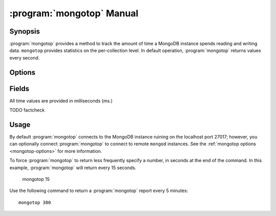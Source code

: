 .. _mongotop:

==========================
:program:`mongotop` Manual
==========================

.. default-domain:: mongodb
.. binary:: mongotop

Synopsis
--------

:program:`mongotop` provides a method to track the amount of time a
MongoDB instance spends reading and writing data. ``mongotop``
provides statistics on the per-collection level. In default operation,
:program:`mongotop` returns values every second.

.. seealso::

   For more information about monitoring MongoDB, see
   :doc:`/administration/monitoring`.

   For additional background on various other MongoDB status outputs
   see:

   - :doc:`/reference/server-status`
   - :doc:`/reference/replica-status`
   - :doc:`/reference/database-statistics`
   - :doc:`/reference/collection-statistics`

   For an additional utility that provides MongoDB metrics
   see ":doc:`mongostat </reference/mongostat>`."

.. _mongotop-options:

Options
-------

.. program:: mongotop

.. option:: .. option:: --help

   Returns a basic help and usage text.

.. option:: --verbose, -v

   Increases the amount of internal reporting returned on the command
   line. Increase the verbosity with the ``-v`` form by including the
   option multiple times, (e.g. ``-vvvvv``.)

.. option:: --version

   Returns the version of the :program:`mongotop` utility.

.. option:: --host <hostname><:port>

   Specifies a resolvable hostname for the ``mongod`` from which you
   want to export data. By default :program:`mongotop` attempts to connect
   to a MongoDB process ruining on the localhost port number 27017.

   Optionally, specify a port number to connect a MongboDB instance
   running on a port other than 27017.

   To connect to a replica set, use the ``--host`` argument with a
   setname, followed by a slash and a comma separated list of host and
   port names. The ``mongo`` utility will, given the seed of at least
   one connected set member, connect to primary node of that set. this
   option would resemble: ::

        --host repl0 mongo0.example.net,mongo0.example.net,27018,mongo1.example.net,mongo2.example.net

   You can always connect directly to a single MongoDB instance by
   specifying the host and port number directly.

.. option:: --port <port>

   Specifies the port number, if the MongoDB instance is not running on
   the standard port. (i.e. ``27017``) You may also specify a port
   number using the :option:`mongotop --host` command.

.. option:: --ipv6

   Enables IPv6 support to allow :program:`mongotop` to connect to the
   MongoDB instance using IPv6 connectivity. IPv6 support is disabled
   by default in the :program:`mongotop` utility.

.. option:: --username <username>, -u <username>

   Specifies a username to authenticate to the MongoDB instance, if your
   database requires authentication. Use in conjunction with the
   :option:`mongotop --password` option to supply a password.

.. option:: --password [password]

   Specifies a password to authenticate to the MongoDB instance. Use
   in conjunction with the :option:`mongotop --username` option to
   supply a username.

.. option:: [sleeptime]

   The final argument the length of time, in seconds, that
   :program:`mongotop` waits in between calls. By default
   :program:`mongotop` returns data every second.

.. _mongotop-fields:

Fields
------

All time values are provided in milliseconds (ms.)

.. describe:: ns

   The database namespace, and includes the database name and
   collection. Only namespaces with activity are reported. If you
   don't see a collection, it has received no activity. You can issue
   a simple operation in the :program:`mongo` shell to generate
   activity so that an specific namespace appears on the page.

TODO factcheck

.. describe:: total

   Provides the total amount of time that this ``mongod`` spent
   operating on this namespace.

.. describe:: read

   Provides the amount of time that this ``mongod`` spent performing
   read operations on this namespace.

.. describe:: write

   Provides the amount of time that this ``mongod`` spent performing
   write operations on this namespace.

.. describe:: [timestamp]

   Provides a time stamp for the returned data.

Usage
-----

By default :program:`mongotop` connects to the MongoDB instance ruining on
the localhost port 27017; however, you can optionally connect
:program:`mongotop` to connect to remote ``mongod`` instances. See the
:ref:`mongotop options <mongotop-options>` for more information.

To force :program:`mongotop` to return less frequently specify a number, in
seconds at the end of the command. In this example, :program:`mongotop` will
return every 15 seconds.

     mongotop 15

Use the following command to return a :program:`mongotop` report every 5
minutes: ::

     mongotop 300
